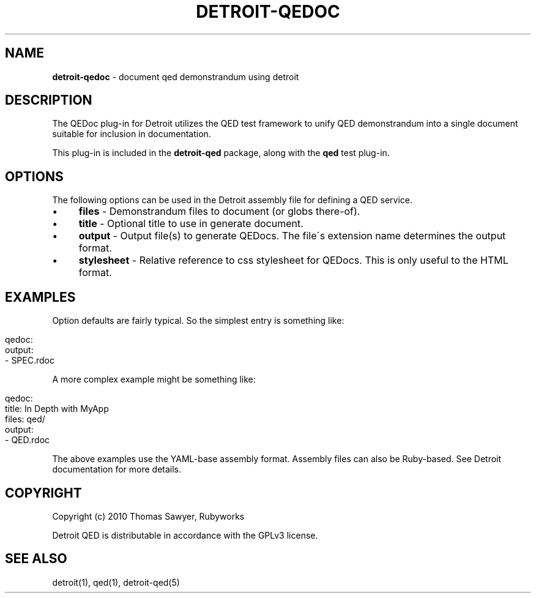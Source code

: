 .\" generated with Ronn/v0.7.3
.\" http://github.com/rtomayko/ronn/tree/0.7.3
.
.TH "DETROIT\-QEDOC" "5" "October 2011" "" ""
.
.SH "NAME"
\fBdetroit\-qedoc\fR \- document qed demonstrandum using detroit
.
.SH "DESCRIPTION"
The QEDoc plug\-in for Detroit utilizes the QED test framework to unify QED demonstrandum into a single document suitable for inclusion in documentation\.
.
.P
This plug\-in is included in the \fBdetroit\-qed\fR package, along with the \fBqed\fR test plug\-in\.
.
.SH "OPTIONS"
The following options can be used in the Detroit assembly file for defining a QED service\.
.
.IP "\(bu" 4
\fBfiles\fR \- Demonstrandum files to document (or globs there\-of)\.
.
.IP "\(bu" 4
\fBtitle\fR \- Optional title to use in generate document\.
.
.IP "\(bu" 4
\fBoutput\fR \- Output file(s) to generate QEDocs\. The file\'s extension name determines the output format\.
.
.IP "\(bu" 4
\fBstylesheet\fR \- Relative reference to css stylesheet for QEDocs\. This is only useful to the HTML format\.
.
.IP "" 0
.
.SH "EXAMPLES"
Option defaults are fairly typical\. So the simplest entry is something like:
.
.IP "" 4
.
.nf

qedoc:
  output:
    \- SPEC\.rdoc
.
.fi
.
.IP "" 0
.
.P
A more complex example might be something like:
.
.IP "" 4
.
.nf

qedoc:
  title: In Depth with MyApp
  files: qed/
  output:
    \- QED\.rdoc
.
.fi
.
.IP "" 0
.
.P
The above examples use the YAML\-base assembly format\. Assembly files can also be Ruby\-based\. See Detroit documentation for more details\.
.
.SH "COPYRIGHT"
Copyright (c) 2010 Thomas Sawyer, Rubyworks
.
.P
Detroit QED is distributable in accordance with the GPLv3 license\.
.
.SH "SEE ALSO"
detroit(1), qed(1), detroit\-qed(5)
